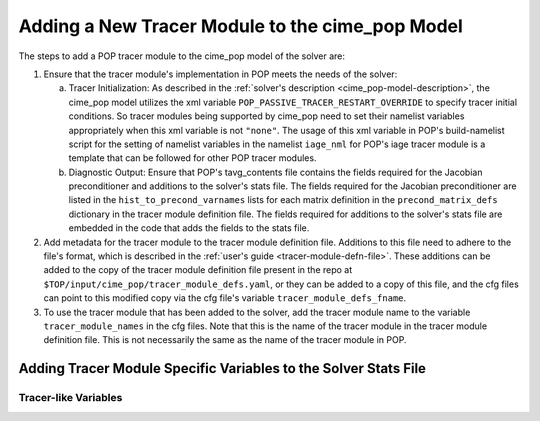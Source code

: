 .. _add-tracer-module-cime_pop:

================================================
Adding a New Tracer Module to the cime_pop Model
================================================

The steps to add a POP tracer module to the cime_pop model of the solver are:

#. Ensure that the tracer module's implementation in POP meets the needs of the solver:

   a. Tracer Initialization: As described in the :ref:`solver's description <cime_pop-model-description>`, the cime_pop model utilizes the xml variable ``POP_PASSIVE_TRACER_RESTART_OVERRIDE`` to specify tracer initial conditions.
      So tracer modules being supported by cime_pop need to set their namelist variables appropriately when this xml variable is not ``"none"``.
      The usage of this xml variable in POP's build-namelist script for the setting of namelist variables in the namelist ``iage_nml`` for POP's iage tracer module is a template that can be followed for other POP tracer modules.
   b. Diagnostic Output: Ensure that POP's tavg_contents file contains the fields required for the Jacobian preconditioner and additions to the solver's stats file.
      The fields required for the Jacobian preconditioner are listed in the ``hist_to_precond_varnames`` lists for each matrix definition in the ``precond_matrix_defs`` dictionary in the tracer module definition file.
      The fields required for additions to the solver's stats file are embedded in the code that adds the fields to the stats file.

#. Add metadata for the tracer module to the tracer module definition file.
   Additions to this file need to adhere to the file's format, which is described in the :ref:`user's guide <tracer-module-defn-file>`.
   These additions can be added to the copy of the tracer module definition file present in the repo at ``$TOP/input/cime_pop/tracer_module_defs.yaml``, or they can be added to a copy of this file, and the cfg files can point to this modified copy via the cfg file's variable ``tracer_module_defs_fname``.

#. To use the tracer module that has been added to the solver, add the tracer module name to the variable ``tracer_module_names`` in the cfg files.
   Note that this is the name of the tracer module in the tracer module definition file.
   This is not necessarily the same as the name of the tracer module in POP.

----------------------------------------------------------------
Adding Tracer Module Specific Variables to the Solver Stats File
----------------------------------------------------------------

~~~~~~~~~~~~~~~~~~~~~
Tracer-like Variables
~~~~~~~~~~~~~~~~~~~~~
